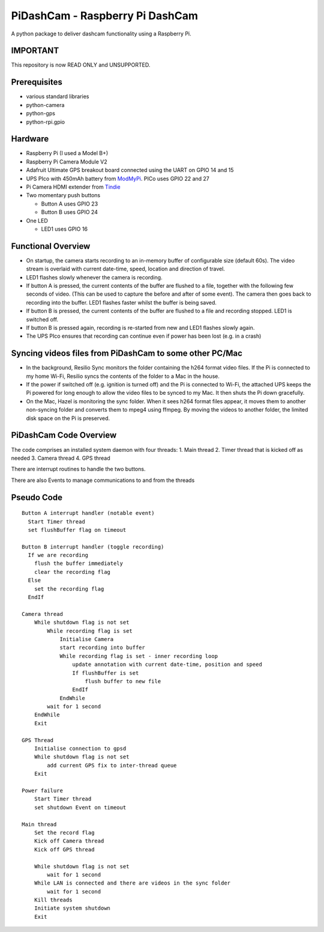 PiDashCam - Raspberry Pi DashCam
================================

A python package to deliver dashcam functionality using a Raspberry Pi.

IMPORTANT
---------
This repository is now READ ONLY and UNSUPPORTED.

Prerequisites
-------------

-   various standard libraries
-   python-camera
-   python-gps
-   python-rpi.gpio

Hardware
--------

-   Raspberry Pi (I used a Model B+)
-   Raspberry Pi Camera Module V2
-   Adafruit Ultimate GPS breakout board connected using the UART on GPIO
    14 and 15
-   UPS PIco with 450mAh battery from
    `ModMyPi <https://www.modmypi.com/>`__. PICo uses GPIO 22 and 27
-   Pi Camera HDMI extender from `Tindie <https://www.tindie.com>`__
-   Two momentary push buttons

    -   Button A uses GPIO 23
    -   Button B uses GPIO 24

-   One LED

    -   LED1 uses GPIO 16

Functional Overview
-------------------

-   On startup, the camera starts recording to an in-memory buffer
    of configurable size (default 60s).
    The video stream is overlaid with current date-time, speed, location and
    direction of travel.
-   LED1 flashes slowly whenever the camera is recording.

-   If button A is pressed, the current contents of the buffer are
    flushed to a file, together with the following few seconds of video.
    (This can be used to capture the before and after of some event). The
    camera then goes back to recording into the buffer.
    LED1 flashes faster whilst the buffer is being saved.

-   If button B is pressed, the current contents of the buffer are
    flushed to a file and recording stopped. LED1 is switched off.

-   If button B is pressed again, recording is re-started from new and
    LED1 flashes slowly again.

-   The UPS PIco ensures that recording can continue even if power has been
    lost (e.g. in a crash)

Syncing videos files from PiDashCam to some other PC/Mac
--------------------------------------------------------

-   In the background, Resilio Sync monitors the folder containing
    the h264 format video files. If the Pi is connected to my home Wi-Fi,
    Resilio syncs the contents of the folder to a Mac in the house.

-   If the power if switched off (e.g. ignition is turned off) and the Pi
    is connected to Wi-Fi, the attached UPS keeps the Pi powered for long
    enough to allow the video files to be synced to my Mac. It then shuts
    the Pi down gracefully.

-   On the Mac, Hazel is monitoring the sync folder. When it sees h264
    format files appear, it moves them to another non-syncing folder and
    converts them to mpeg4 using ffmpeg. By moving the videos to another
    folder, the limited disk space on the Pi is preserved.

PiDashCam Code Overview
-----------------------

The code comprises an installed system daemon with four threads: 1. Main
thread 2. Timer thread that is kicked off as needed 3. Camera thread 4.
GPS thread

There are interrupt routines to handle the two buttons.

There are also Events to manage communications to and from the threads

Pseudo Code
-----------

::

    Button A interrupt handler (notable event)
      Start Timer thread
      set flushBuffer flag on timeout

    Button B interrupt handler (toggle recording)
      If we are recording
        flush the buffer immediately
        clear the recording flag
      Else
        set the recording flag
      EndIf

    Camera thread
        While shutdown flag is not set
            While recording flag is set
                Initialise Camera
                start recording into buffer
                While recording flag is set - inner recording loop
                    update annotation with current date-time, position and speed
                    If flushBuffer is set
                        flush buffer to new file
                    EndIf
                EndWhile
            wait for 1 second
        EndWhile
        Exit

    GPS Thread
        Initialise connection to gpsd
        While shutdown flag is not set
            add current GPS fix to inter-thread queue
        Exit

    Power failure
        Start Timer thread
        set shutdown Event on timeout

    Main thread
        Set the record flag
        Kick off Camera thread
        Kick off GPS thread

        While shutdown flag is not set
            wait for 1 second
        While LAN is connected and there are videos in the sync folder
            wait for 1 second
        Kill threads
        Initiate system shutdown
        Exit
